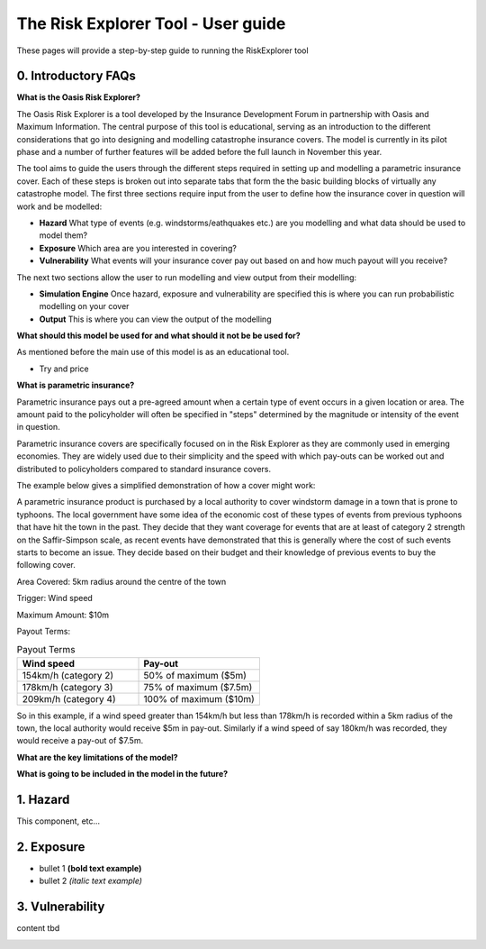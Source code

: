 The Risk Explorer Tool - User guide
====================================================


These pages will provide a step-by-step guide to running the RiskExplorer tool

0. Introductory FAQs
-----------------------------

**What is the Oasis Risk Explorer?**

The Oasis Risk Explorer is a tool developed by the Insurance Development Forum in partnership with Oasis and Maximum Information. The central purpose of this tool is educational, 
serving as an introduction to the different considerations that go into designing and modelling catastrophe insurance covers. The model is currently in its pilot phase and a number
of further features will be added before the full launch in November this year.

The tool aims to guide the users through the different steps required in setting up and modelling a parametric insurance cover. Each of these steps is broken out into separate tabs that form the
the basic building blocks of virtually any catastrophe model. The first three sections require input from the user to define how the insurance cover in question will work and be modelled:

* **Hazard** What type of events (e.g. windstorms/eathquakes etc.) are you modelling and what data should be used to model them?
* **Exposure** Which area are you interested in covering?
* **Vulnerability** What events will your insurance cover pay out based on and how much payout will you receive? 

The next two sections allow the user to run modelling and view output from their modelling:

* **Simulation Engine** Once hazard, exposure and vulnerability are specified this is where you can run probabilistic modelling on your cover
* **Output** This is where you can view the output of the modelling 

**What should this model be used for and what should it not be be used for?**

As mentioned before the main use of this model is as an educational tool. 

* Try and price 

**What is parametric insurance?**

Parametric insurance pays out a pre-agreed amount when a certain type of event occurs in a given location or area. The amount paid to the policyholder will often be specified 
in "steps" determined by the magnitude or intensity of the event in question. 

Parametric insurance covers are specifically focused on in the Risk Explorer as they are commonly used in emerging economies. 
They are widely used due to their simplicity and the speed with which pay-outs can be worked out and distributed to policyholders compared to standard insurance covers. 

The example below gives a simplified demonstration of how a cover might work: 

A parametric insurance product is purchased by a local  authority to cover windstorm damage in a town that is prone to typhoons. The local government have some
idea of the economic cost of these types of events from previous typhoons that have hit the town in the past. They decide that they want coverage for events that
are at least of category 2 strength on the Saffir-Simpson scale, as recent events have demonstrated that this is generally where the cost of such events starts to become
an issue. They decide based on their budget and their knowledge of previous events to buy the following cover.

Area Covered: 5km radius around the centre of the town

Trigger: Wind speed

Maximum Amount: $10m

Payout Terms:

.. list-table:: Payout Terms
   :widths: 30 30
   :header-rows: 1

   * - Wind speed
     - Pay-out

   * - 154km/h (category 2) 
     - 50% of maximum ($5m)
   * - 178km/h (category 3)
     - 75% of maximum ($7.5m)
   * - 209km/h (category 4)
     - 100% of maximum ($10m)


So in this example, if a wind speed greater than 154km/h but less than 178km/h is recorded within a 5km radius of the town, the local authority would receive $5m in pay-out.
Similarly if a wind speed of say 180km/h was recorded, they would receive a pay-out of $7.5m.



**What are the key limitations of the model?**

**What is going to be included in the model in the future?**



1. Hazard
-----------------------------

This component, etc...


2. Exposure
-----------------------------

* bullet 1 **(bold text example)**

* bullet 2 *(italic text example)*


3. Vulnerability 
-----------------------------

content tbd



.. image:: ../docs_img/idf_square.jpg
  :width: 600
  :alt: placeholder image 
